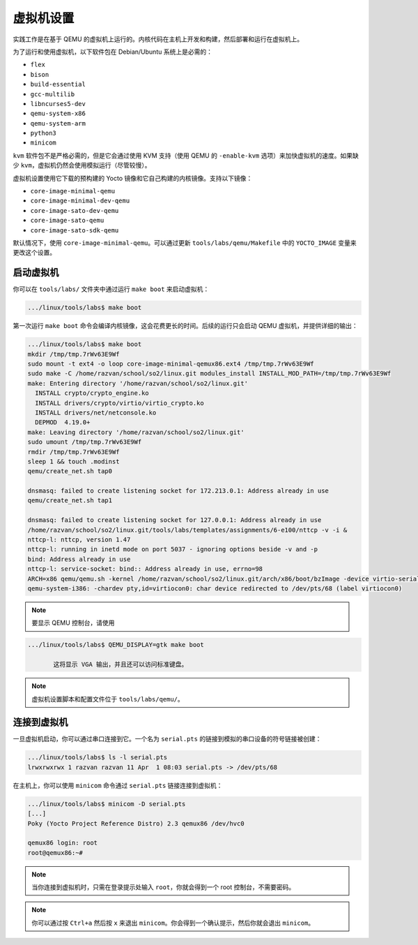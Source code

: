 .. _vm_link:

=========
虚拟机设置
=========

实践工作是在基于 QEMU 的虚拟机上运行的。内核代码在主机上开发和构建，然后部署和运行在虚拟机上。

为了运行和使用虚拟机，以下软件包在 Debian/Ubuntu 系统上是必需的：

* ``flex``
* ``bison``
* ``build-essential``
* ``gcc-multilib``
* ``libncurses5-dev``
* ``qemu-system-x86``
* ``qemu-system-arm``
* ``python3``
* ``minicom``

``kvm`` 软件包不是严格必需的，但是它会通过使用 KVM 支持（使用 QEMU 的 ``-enable-kvm`` 选项）来加快虚拟机的速度。如果缺少 ``kvm``，虚拟机仍然会使用模拟运行（尽管较慢）。

虚拟机设置使用它下载的预构建的 Yocto 镜像和它自己构建的内核镜像。支持以下镜像：

* ``core-image-minimal-qemu``
* ``core-image-minimal-dev-qemu``
* ``core-image-sato-dev-qemu``
* ``core-image-sato-qemu``
* ``core-image-sato-sdk-qemu``

默认情况下，使用 ``core-image-minimal-qemu``。可以通过更新 ``tools/labs/qemu/Makefile`` 中的 ``YOCTO_IMAGE`` 变量来更改这个设置。

启动虚拟机
---------

你可以在 ``tools/labs/`` 文件夹中通过运行 ``make boot`` 来启动虚拟机：

.. code-block:: shell

   .../linux/tools/labs$ make boot

第一次运行 ``make boot`` 命令会编译内核镜像，这会花费更长的时间。后续的运行只会启动 QEMU 虚拟机，并提供详细的输出：

.. code-block:: shell

   .../linux/tools/labs$ make boot
   mkdir /tmp/tmp.7rWv63E9Wf
   sudo mount -t ext4 -o loop core-image-minimal-qemux86.ext4 /tmp/tmp.7rWv63E9Wf
   sudo make -C /home/razvan/school/so2/linux.git modules_install INSTALL_MOD_PATH=/tmp/tmp.7rWv63E9Wf
   make: Entering directory '/home/razvan/school/so2/linux.git'
     INSTALL crypto/crypto_engine.ko
     INSTALL drivers/crypto/virtio/virtio_crypto.ko
     INSTALL drivers/net/netconsole.ko
     DEPMOD  4.19.0+
   make: Leaving directory '/home/razvan/school/so2/linux.git'
   sudo umount /tmp/tmp.7rWv63E9Wf
   rmdir /tmp/tmp.7rWv63E9Wf
   sleep 1 && touch .modinst
   qemu/create_net.sh tap0

   dnsmasq: failed to create listening socket for 172.213.0.1: Address already in use
   qemu/create_net.sh tap1

   dnsmasq: failed to create listening socket for 127.0.0.1: Address already in use
   /home/razvan/school/so2/linux.git/tools/labs/templates/assignments/6-e100/nttcp -v -i &
   nttcp-l: nttcp, version 1.47
   nttcp-l: running in inetd mode on port 5037 - ignoring options beside -v and -p
   bind: Address already in use
   nttcp-l: service-socket: bind:: Address already in use, errno=98
   ARCH=x86 qemu/qemu.sh -kernel /home/razvan/school/so2/linux.git/arch/x86/boot/bzImage -device virtio-serial -chardev pty,id=virtiocon0 -device virtconsole,chardev=virtiocon0 -serial pipe:pipe1 -serial pipe:pipe2 -netdev tap,id=tap0,ifname=tap0,script=no,downscript=no -net nic,netdev=tap0,model=virtio -netdev tap,id=tap1,ifname=tap1,script=no,downscript=no -net nic,netdev=tap1,model=i82559er -drive file=core-image-minimal-qemux86.ext4,if=virtio,format=raw -drive file=disk1.img,if=virtio,format=raw -drive file=disk2.img,if=virtio,format=raw --append "root=/dev/vda loglevel=15 console=hvc0" --display none -s
   qemu-system-i386: -chardev pty,id=virtiocon0: char device redirected to /dev/pts/68 (label virtiocon0)

.. note:: 要显示 QEMU 控制台，请使用

.. code-block:: shell

   .../linux/tools/labs$ QEMU_DISPLAY=gtk make boot

          这将显示 VGA 输出，并且还可以访问标准键盘。

.. note:: 虚拟机设置脚本和配置文件位于 ``tools/labs/qemu/``。

.. _vm_interaction_link:

连接到虚拟机
---------------------------------

一旦虚拟机启动，你可以通过串口连接到它。一个名为 ``serial.pts`` 的链接到模拟的串口设备的符号链接被创建：

.. code-block:: shell

   .../linux/tools/labs$ ls -l serial.pts
   lrwxrwxrwx 1 razvan razvan 11 Apr  1 08:03 serial.pts -> /dev/pts/68

在主机上，你可以使用 ``minicom`` 命令通过 ``serial.pts`` 链接连接到虚拟机：

.. code-block:: shell

   .../linux/tools/labs$ minicom -D serial.pts
   [...]
   Poky (Yocto Project Reference Distro) 2.3 qemux86 /dev/hvc0

   qemux86 login: root
   root@qemux86:~#

.. note:: 当你连接到虚拟机时，只需在登录提示处输入 ``root``，你就会得到一个 root 控制台，不需要密码。

.. note:: 你可以通过按 ``Ctrl+a`` 然后按 ``x`` 来退出 ``minicom``。你会得到一个确认提示，然后你就会退出 ``minicom``。
